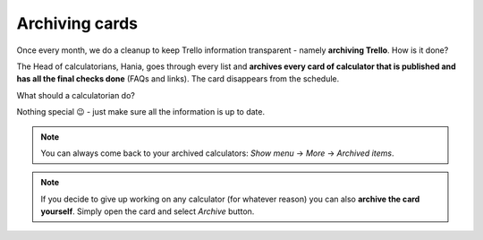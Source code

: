 .. _archive:
Archiving cards
=====================

Once every month, we do a cleanup to keep Trello information transparent - namely **archiving Trello**. How is it done?

The Head of calculatorians, Hania, goes through every list and **archives every card of calculator that is published and has all the final checks done** (FAQs and links). The card disappears from the schedule.

What should a calculatorian do?

Nothing special 😉 - just make sure all the information is up to date.


.. note::
  You can always come back to your archived calculators: *Show menu* → *More* → *Archived items*.
  
.. note::
  If you decide to give up working on any calculator (for whatever reason) you can also **archive the card yourself**. Simply open the card and select *Archive* button.
